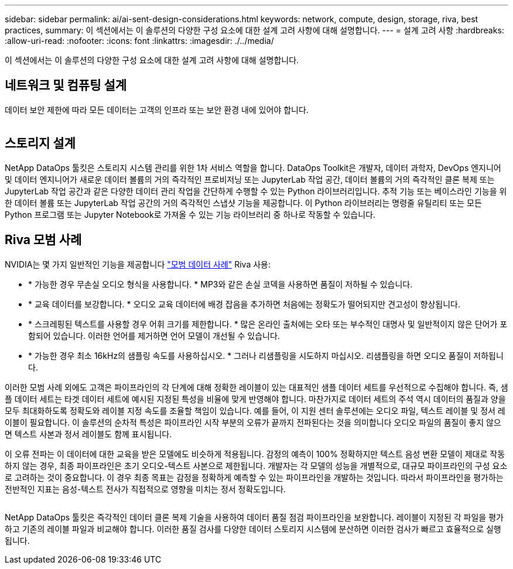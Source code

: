 ---
sidebar: sidebar 
permalink: ai/ai-sent-design-considerations.html 
keywords: network, compute, design, storage, riva, best practices, 
summary: 이 섹션에서는 이 솔루션의 다양한 구성 요소에 대한 설계 고려 사항에 대해 설명합니다. 
---
= 설계 고려 사항
:hardbreaks:
:allow-uri-read: 
:nofooter: 
:icons: font
:linkattrs: 
:imagesdir: ./../media/


[role="lead"]
이 섹션에서는 이 솔루션의 다양한 구성 요소에 대한 설계 고려 사항에 대해 설명합니다.



== 네트워크 및 컴퓨팅 설계

데이터 보안 제한에 따라 모든 데이터는 고객의 인프라 또는 보안 환경 내에 있어야 합니다.

image:ai-sent-image9.png[""]



== 스토리지 설계

NetApp DataOps 툴킷은 스토리지 시스템 관리를 위한 1차 서비스 역할을 합니다. DataOps Toolkit은 개발자, 데이터 과학자, DevOps 엔지니어 및 데이터 엔지니어가 새로운 데이터 볼륨의 거의 즉각적인 프로비저닝 또는 JupyterLab 작업 공간, 데이터 볼륨의 거의 즉각적인 클론 복제 또는 JupyterLab 작업 공간과 같은 다양한 데이터 관리 작업을 간단하게 수행할 수 있는 Python 라이브러리입니다. 추적 기능 또는 베이스라인 기능을 위한 데이터 볼륨 또는 JupyterLab 작업 공간의 거의 즉각적인 스냅샷 기능을 제공합니다. 이 Python 라이브러리는 명령줄 유틸리티 또는 모든 Python 프로그램 또는 Jupyter Notebook로 가져올 수 있는 기능 라이브러리 중 하나로 작동할 수 있습니다.



== Riva 모범 사례

NVIDIA는 몇 가지 일반적인 기능을 제공합니다 https://docs.nvidia.com/deeplearning/riva/user-guide/docs/best-practices.html["모범 데이터 사례"^] Riva 사용:

* * 가능한 경우 무손실 오디오 형식을 사용합니다. * MP3와 같은 손실 코덱을 사용하면 품질이 저하될 수 있습니다.
* * 교육 데이터를 보강합니다. * 오디오 교육 데이터에 배경 잡음을 추가하면 처음에는 정확도가 떨어되지만 견고성이 향상됩니다.
* * 스크레핑된 텍스트를 사용할 경우 어휘 크기를 제한합니다. * 많은 온라인 출처에는 오타 또는 부수적인 대명사 및 일반적이지 않은 단어가 포함되어 있습니다. 이러한 언어를 제거하면 언어 모델이 개선될 수 있습니다.
* * 가능한 경우 최소 16kHz의 샘플링 속도를 사용하십시오. * 그러나 리샘플링을 시도하지 마십시오. 리샘플링을 하면 오디오 품질이 저하됩니다.


이러한 모범 사례 외에도 고객은 파이프라인의 각 단계에 대해 정확한 레이블이 있는 대표적인 샘플 데이터 세트를 우선적으로 수집해야 합니다. 즉, 샘플 데이터 세트는 타겟 데이터 세트에 예시된 지정된 특성을 비율에 맞게 반영해야 합니다. 마찬가지로 데이터 세트의 주석 역시 데이터의 품질과 양을 모두 최대화하도록 정확도와 레이블 지정 속도를 조율할 책임이 있습니다. 예를 들어, 이 지원 센터 솔루션에는 오디오 파일, 텍스트 레이블 및 정서 레이블이 필요합니다. 이 솔루션의 순차적 특성은 파이프라인 시작 부분의 오류가 끝까지 전파된다는 것을 의미합니다 오디오 파일의 품질이 좋지 않으면 텍스트 사본과 정서 레이블도 함께 표시됩니다.

이 오류 전파는 이 데이터에 대한 교육을 받은 모델에도 비슷하게 적용됩니다. 감정의 예측이 100% 정확하지만 텍스트 음성 변환 모델이 제대로 작동하지 않는 경우, 최종 파이프라인은 초기 오디오-텍스트 사본으로 제한됩니다. 개발자는 각 모델의 성능을 개별적으로, 대규모 파이프라인의 구성 요소로 고려하는 것이 중요합니다. 이 경우 최종 목표는 감정을 정확하게 예측할 수 있는 파이프라인을 개발하는 것입니다. 따라서 파이프라인을 평가하는 전반적인 지표는 음성-텍스트 전사가 직접적으로 영향을 미치는 정서 정확도입니다.

image:ai-sent-image10.png[""]

NetApp DataOps 툴킷은 즉각적인 데이터 클론 복제 기술을 사용하여 데이터 품질 점검 파이프라인을 보완합니다. 레이블이 지정된 각 파일을 평가하고 기존의 레이블 파일과 비교해야 합니다. 이러한 품질 검사를 다양한 데이터 스토리지 시스템에 분산하면 이러한 검사가 빠르고 효율적으로 실행됩니다.
